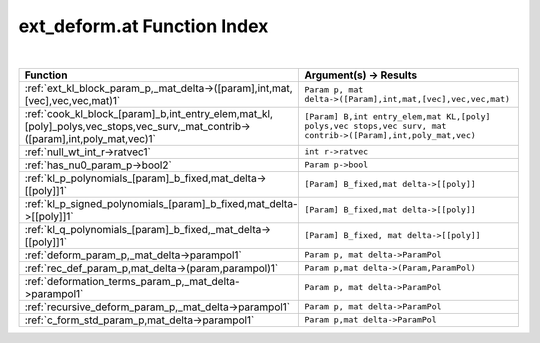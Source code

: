 .. _ext_deform.at_index:

ext_deform.at Function Index
=======================================================
|



.. list-table::
   :widths: 10 20
   :header-rows: 1

   * - Function
     - Argument(s) -> Results
   * - :ref:`ext_kl_block_param_p,_mat_delta->([param],int,mat,[vec],vec,vec,mat)1`
     - ``Param p, mat delta->([Param],int,mat,[vec],vec,vec,mat)``
   * - :ref:`cook_kl_block_[param]_b,int_entry_elem,mat_kl,[poly]_polys,vec_stops,vec_surv,_mat_contrib->([param],int,poly_mat,vec)1`
     - ``[Param] B,int entry_elem,mat KL,[poly] polys,vec stops,vec surv, mat contrib->([Param],int,poly_mat,vec)``
   * - :ref:`null_wt_int_r->ratvec1`
     - ``int r->ratvec``
   * - :ref:`has_nu0_param_p->bool2`
     - ``Param p->bool``
   * - :ref:`kl_p_polynomials_[param]_b_fixed,mat_delta->[[poly]]1`
     - ``[Param] B_fixed,mat delta->[[poly]]``
   * - :ref:`kl_p_signed_polynomials_[param]_b_fixed,mat_delta->[[poly]]1`
     - ``[Param] B_fixed,mat delta->[[poly]]``
   * - :ref:`kl_q_polynomials_[param]_b_fixed,_mat_delta->[[poly]]1`
     - ``[Param] B_fixed, mat delta->[[poly]]``
   * - :ref:`deform_param_p,_mat_delta->parampol1`
     - ``Param p, mat delta->ParamPol``
   * - :ref:`rec_def_param_p,mat_delta->(param,parampol)1`
     - ``Param p,mat delta->(Param,ParamPol)``
   * - :ref:`deformation_terms_param_p,_mat_delta->parampol1`
     - ``Param p, mat delta->ParamPol``
   * - :ref:`recursive_deform_param_p,_mat_delta->parampol1`
     - ``Param p, mat delta->ParamPol``
   * - :ref:`c_form_std_param_p,mat_delta->parampol1`
     - ``Param p,mat delta->ParamPol``
